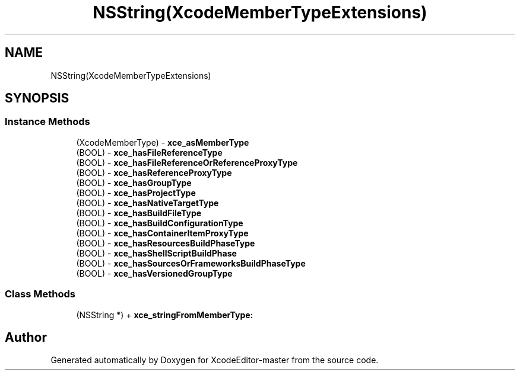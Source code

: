 .TH "NSString(XcodeMemberTypeExtensions)" 3 "Fri Mar 4 2022" "Version 1.1" "XcodeEditor-master" \" -*- nroff -*-
.ad l
.nh
.SH NAME
NSString(XcodeMemberTypeExtensions)
.SH SYNOPSIS
.br
.PP
.SS "Instance Methods"

.in +1c
.ti -1c
.RI "(XcodeMemberType) \- \fBxce_asMemberType\fP"
.br
.ti -1c
.RI "(BOOL) \- \fBxce_hasFileReferenceType\fP"
.br
.ti -1c
.RI "(BOOL) \- \fBxce_hasFileReferenceOrReferenceProxyType\fP"
.br
.ti -1c
.RI "(BOOL) \- \fBxce_hasReferenceProxyType\fP"
.br
.ti -1c
.RI "(BOOL) \- \fBxce_hasGroupType\fP"
.br
.ti -1c
.RI "(BOOL) \- \fBxce_hasProjectType\fP"
.br
.ti -1c
.RI "(BOOL) \- \fBxce_hasNativeTargetType\fP"
.br
.ti -1c
.RI "(BOOL) \- \fBxce_hasBuildFileType\fP"
.br
.ti -1c
.RI "(BOOL) \- \fBxce_hasBuildConfigurationType\fP"
.br
.ti -1c
.RI "(BOOL) \- \fBxce_hasContainerItemProxyType\fP"
.br
.ti -1c
.RI "(BOOL) \- \fBxce_hasResourcesBuildPhaseType\fP"
.br
.ti -1c
.RI "(BOOL) \- \fBxce_hasShellScriptBuildPhase\fP"
.br
.ti -1c
.RI "(BOOL) \- \fBxce_hasSourcesOrFrameworksBuildPhaseType\fP"
.br
.ti -1c
.RI "(BOOL) \- \fBxce_hasVersionedGroupType\fP"
.br
.in -1c
.SS "Class Methods"

.in +1c
.ti -1c
.RI "(NSString *) + \fBxce_stringFromMemberType:\fP"
.br
.in -1c

.SH "Author"
.PP 
Generated automatically by Doxygen for XcodeEditor-master from the source code\&.

